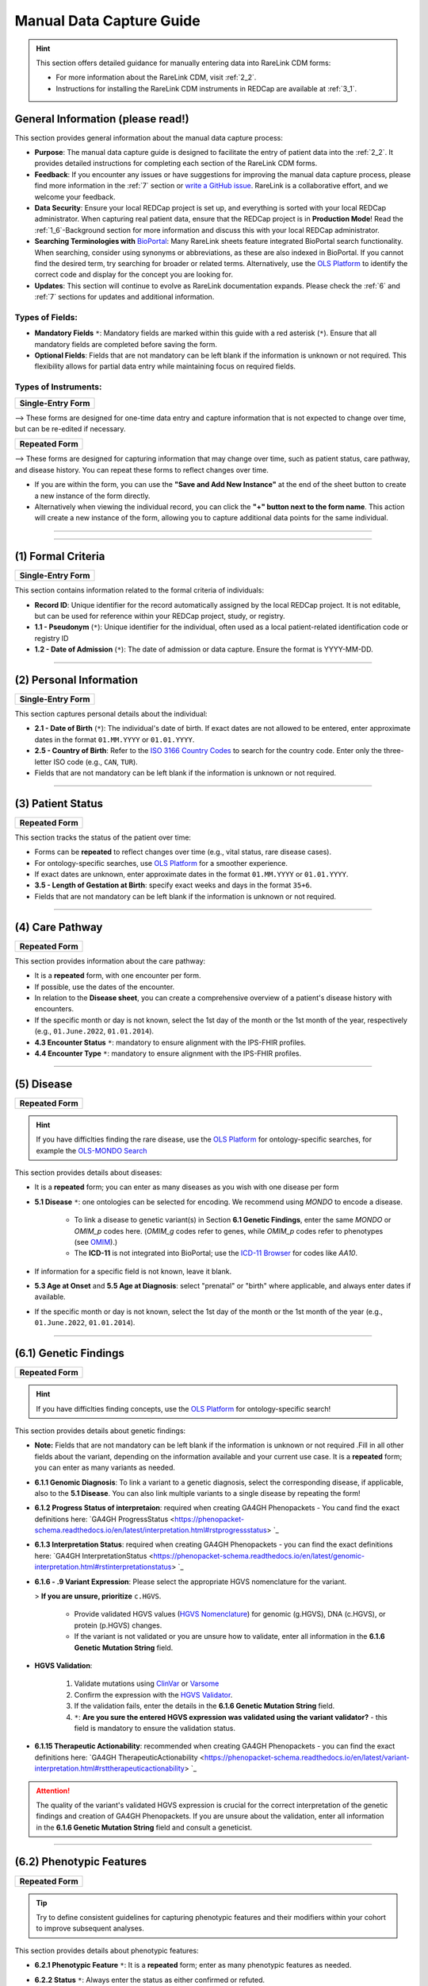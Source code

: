 .. _4_1:

Manual Data Capture Guide
==========================

.. hint::
    This section offers detailed guidance for manually entering data into
    RareLink CDM forms:
    
    - For more information about the RareLink CDM, visit :ref:`2_2`. 

    - Instructions for installing the RareLink CDM instruments in REDCap are available at :ref:`3_1`.


General Information (please read!)
-------------------------------------

This section provides general information about the manual data capture
process:

- **Purpose**: The manual data capture guide is designed to facilitate the
  entry of patient data into the :ref:`2_2`. It provides detailed instructions
  for completing each section of the RareLink CDM forms.
- **Feedback**: If you encounter any issues or have suggestions for improving
  the manual data capture process, please find more information in the :ref:`7`
  section or `write a GitHub issue <https://github.com/BIH-CEI/rarelink/issues>`_.
  RareLink is a collaborative effort, and we welcome your feedback.
- **Data Security**: Ensure your local REDCap project is set up, and everything
  is sorted with your local REDCap administrator. When capturing real patient
  data, ensure that the REDCap project is in **Production Mode**! Read the 
  :ref:`1_6`-Background section for more information and discuss this with your
  local REDCap administrator.
- **Searching Terminologies with** `BioPortal <https://bioportal.bioontology.org/>`_: 
  Many RareLink sheets feature integrated BioPortal search functionality.
  When searching, consider using synonyms or abbreviations, as these are also 
  indexed in BioPortal. If you cannot find the desired term, try searching for 
  broader or related terms. Alternatively, use the 
  `OLS Platform <https://www.ebi.ac.uk/ols4/ontologies>`_ to identify the 
  correct code and display for the concept you are looking for.
- **Updates**: This section will continue to evolve as RareLink documentation 
  expands. Please  check the :ref:`6` and :ref:`7` sections for updates and 
  additional information.

Types of Fields: 
""""""""""""""""""
- **Mandatory Fields** ``*``: Mandatory fields are marked within this guide with a red
  asterisk (``*``). Ensure that all mandatory fields are completed before saving
  the form.
- **Optional Fields**: Fields that are not mandatory can be left blank if the 
  information is unknown or not required. This flexibility allows for partial 
  data entry while maintaining focus on required fields.

Types of Instruments:
"""""""""""""""""""""""

+-----------------------+
| **Single-Entry Form** |
+-----------------------+ 

--> These forms are designed for one-time data entry and capture information that 
is not expected to change over time, but can be re-edited if necessary.

+-------------------+
| **Repeated Form** |
+-------------------+

--> These forms are designed for capturing information that may change over time, 
such as patient status, care pathway, and disease 
history. You can repeat these forms to reflect changes over time.

- If you are within the form, you can use the **"Save and Add New Instance"**
  at the end of the sheet button to create a new instance of the form directly.
- Alternatively when viewing the individual record, you can click the
  **"+" button next to the form name**. This action will create a new instance
  of the form, allowing you to capture additional data points for the same 
  individual.

.. raw:: html

   <div style="display: flex; justify-content: center; align-items: center; gap: 50px; text-align: center;">
       <img src="../_static/res/redcap_gui_screenshots/repeating_buttons_2.jpg" style="width: 200px;" alt="Image 1">
       <img src="../_static/res/redcap_gui_screenshots/repeating_buttons.jpg" style="width: 200px;" alt="Image 2">
   </div>


_________________________________________________________________________________

_________________________________________________________________________________



(1) Formal Criteria
-----------------------------

+-----------------------+
| **Single-Entry Form** |
+-----------------------+

This section contains information related to the formal criteria of
individuals:

- **Record ID**: Unique identifier for the record automatically assigned by the
  local REDCap project. It is not editable, but can be used for reference within
  your REDCap project, study, or registry.
- **1.1 - Pseudonym** (``*``): Unique identifier for the individual, often used as a local
  patient-related identification code or registry ID
- **1.2 - Date of Admission** (``*``): The date of admission or data
  capture. Ensure the format is YYYY-MM-DD.

_________________________________________________________________________________

(2) Personal Information
----------------------------------

+-----------------------+
| **Single-Entry Form** |
+-----------------------+

This section captures personal details about the individual:

- **2.1 - Date of Birth** (``*``): The individual's date of birth.
  If exact dates are not allowed to be entered, enter approximate dates in the
  format ``01.MM.YYYY`` or ``01.01.YYYY``.
- **2.5 - Country of Birth**: Refer to the `ISO 3166 Country Codes <https://www.iso.org/obp/ui/#search/
  code/>`_ to search for the country code. Enter only the three- letter ISO 
  code (e.g., ``CAN``, ``TUR``).
- Fields that are not mandatory can be left blank if the information is
  unknown or not required.

_________________________________________________________________________________

(3) Patient Status
-----------------------------

+-------------------+
| **Repeated Form** |
+-------------------+

This section tracks the status of the patient over time:

- Forms can be **repeated** to reflect changes over time (e.g., vital status,
  rare disease cases).
- For ontology-specific searches, use `OLS Platform <https://www.ebi.ac.uk/
  ols4/ontologies>`_ for a smoother experience.
- If exact dates are unknown, enter approximate dates in the format
  ``01.MM.YYYY`` or ``01.01.YYYY``.
- **3.5 - Length of Gestation at Birth**: specify exact weeks and days in the
  format ``35+6``.
- Fields that are not mandatory can be left blank if the information is
  unknown or not required.

_________________________________________________________________________________

(4) Care Pathway
--------------------------

+-------------------+
| **Repeated Form** |
+-------------------+

This section provides information about the care pathway:

- It is a **repeated** form, with one encounter per form.
- If possible, use the dates of the encounter. 
- In relation to the **Disease sheet**, you can create a comprehensive overview 
  of a patient's disease history with encounters.
- If the specific month or day is not known, select the 1st day of the
  month or the 1st month of the year, respectively (e.g., ``01.June.2022``,
  ``01.01.2014``).
- **4.3 Encounter Status** ``*``: mandatory to ensure alignment with the IPS-FHIR profiles.
- **4.4 Encounter Type** ``*``: mandatory to ensure alignment with the IPS-FHIR profiles.

_________________________________________________________________________________

(5) Disease
----------------------

+-------------------+
| **Repeated Form** |
+-------------------+

.. hint::
    If you have difficlties finding the rare disease, use the `OLS Platform <https://www.ebi.ac.uk/ols4/ontologies>`_ for
    ontology-specific searches, for example the `OLS-MONDO Search <https://www.ebi.ac.uk/ols4/ontologies/mondo>`_ 

This section provides details about diseases:

- It is a **repeated** form; you can enter as many diseases as you wish with one
  disease per form
- **5.1 Disease** ``*``: one ontologies can be selected for encoding. We recommend
  using *MONDO* to encode a disease.

    - To link a disease to genetic variant(s) in Section **6.1 Genetic Findings**,
      enter the same *MONDO* or *OMIM_p* codes here. (*OMIM_g* codes refer to genes,
      while *OMIM_p* codes refer to phenotypes (see `OMIM <https://www.omim.org/>`_).)
    - The **ICD-11** is not integrated into BioPortal; use the `ICD-11 Browser
      <https://icd.who.int/browse/2024-01/mms/en>`_ for codes like `AA10`.
- If information for a specific field is not known, leave it blank.
- **5.3 Age at Onset** and **5.5 Age at Diagnosis**: select "prenatal" or "birth"
  where applicable, and always enter dates if available. 
- If the specific month or day is not known, select the 1st day of the
  month or the 1st month of the year (e.g., ``01.June.2022``, ``01.01.2014``).

_________________________________________________________________________________

(6.1) Genetic Findings
------------------------------

+-------------------+
| **Repeated Form** |
+-------------------+

.. hint::
    If you have difficlties finding concepts, use the `OLS Platform <https://www.ebi.ac.uk/ols4/ontologies>`_ for
    ontology-specific search!

This section provides details about genetic findings:

- **Note:** Fields that are not mandatory can be left blank if the information is
  unknown or not required .Fill in all other fields about the variant, 
  depending on the information available and your current use case. It is a
  **repeated** form; you can enter as many variants as needed.
- **6.1.1 Genomic Diagnosis**: To link a variant to a genetic diagnosis, 
  select the corresponding disease, if applicable, also to the **5.1 Disease**. 
  You can also link multiple variants to a single disease by repeating the form!
- **6.1.2 Progress Status of interpretaion**: required when creating GA4GH 
  Phenopackets - You cand find the exact definitions here: `GA4GH ProgressStatus <https://phenopacket-schema.readthedocs.io/en/latest/interpretation.html#rstprogressstatus> `_ 
- **6.1.3 Interpretation Status**: required when creating GA4GH Phenopackets -
  you can find the exact definitions here: `GA4GH InterpretationStatus <https://phenopacket-schema.readthedocs.io/en/latest/genomic-interpretation.html#rstinterpretationstatus> `_
- **6.1.6 - .9 Variant Expression**: Please select the appropriate HGVS 
  nomenclature for the variant. 

  > **If you are unsure, prioritize** ``c.HGVS``.

    - Provide validated HGVS values (`HGVS Nomenclature <https://hgvs-
      nomenclature.org/stable/>`_) for genomic (g.HGVS), DNA (c.HGVS), or
      protein (p.HGVS) changes.
    - If the variant is not validated or you are unsure how to validate, enter 
      all information in the **6.1.6 Genetic Mutation String** field.

- **HGVS Validation**: 

    1. Validate mutations using `ClinVar <https://www.ncbi.nlm.nih.gov/clinvar/>`_
       or `Varsome <https://varsome.com/>`_
    2. Confirm the expression with the `HGVS Validator <https://lhcforms.nlm.nih.gov/fhir/hgvs-validator/>`_.
    3. If the validation fails, enter the details in the **6.1.6 Genetic Mutation String** field.
    4. ``*``: **Are you sure the entered HGVS expression was validated using 
       the variant validator?** - this field is mandatory to ensure the
       validation status.

- **6.1.15 Therapeutic Actionability**: recommended when creating GA4GH 
  Phenopackets - you can find the exact definitions here: `GA4GH TherapeuticActionability <https://phenopacket-schema.readthedocs.io/en/latest/variant-interpretation.html#rsttherapeuticactionability> `_

.. attention::
    The quality of the variant's validated HGVS expression is crucial for the 
    correct interpretation of the genetic findings and creation of GA4GH 
    Phenopackets. If you are unsure about the validation, enter all information
    in the **6.1.6 Genetic Mutation String** field and consult a geneticist.

_________________________________________________________________________________

(6.2) Phenotypic Features
---------------------------------

+-------------------+
| **Repeated Form** |
+-------------------+

.. tip:: 
    Try to define consistent guidelines for capturing phenotypic features and 
    their modifiers within your cohort to improve subsequent analyses.

This section provides details about phenotypic features:


- **6.2.1 Phenotypic Feature** ``*``: It is a **repeated** form; enter as many
  phenotypic features as needed.
- **6.2.2 Status** ``*``: Always enter the status as either confirmed or refuted.
- **6.2.3 Determination Date**: If the specific month or day is not known for
  the determination date, select the 1st day of the month or the 1st month of 
  the year (e.g., ``01.June.2022``, ``01.01.2014``).

    - **Note:** If possible, capture the time a characteristic was observed by
      the individual, *not* the time it was recorded.
- Use the `OLS Platform <https://www.ebi.ac.uk/ols4/ontologies>`_ for
  ontology-specific searches, or visit `HPO <https://hpo.jax.org/app/>`_ for
  HPO codes.
- **6.2.8 Clinical Modifiers**: Encode modifiers for more detailed deep phenotyping, e.g.:
    - subclasses of `HP:0012823 (Clinical modifier) <https://hpo.jax.org/browse/term/HP:0012823>`_, 
    - infectious agents using NCBITAXON,
    - or the body site using SNOMED.
- **6.2.9 Evidence**: as recommended by the Phenopacket Scehma, try to provide 
  the evidence code for the phenotypic feature, *e.g. ECO:0006017 ("author 
  statement from published clinical study used in manual assertion")*.

_________________________________________________________________________________

(6.3) Measurements
----------------------------

+-------------------+
| **Repeated Form** |
+-------------------+


.. tip::
  Define a set of rules for capturing measurements within a cohort to
  improve subsequent analyses.

This section provides information about measurements:


- It is a **repeated** form; capture information for one measurement and
  repeat as many times as necessary. - Fields that are not mandatory can be left blank if the information is
  unknown or not required.
- **6.3.0 Category** ``*``: mandatory to ensure alignment with the IPS-FHIR profiles.
- **6.3.1 Assay** ``*``: encoded with LOINC codes. Use the `LOINC Search <https://loinc.org/search/>`_
  to find the correct code if you cannot find it in the embedded search.
- **6.3.2 Value** ``*``: must be a value two digit decimal number.
- **6.3.3 Value Unit** ``*``: encoded with the Units of measurement ontology (UO)
  codes. Use the `OLS-UO Search <https://www.ebi.ac.uk/ols4/ontologies/uo>`_ to 
  find the correct code if you cannot find it in the embedded search.
- **6.3.4 Interpretation**: NCIT encoded interpretation of the measurement. Try 
  remain consistent with the interpretation codes used in your cohort, 
  for example using the concepts `Above Refernce Range <https://www.ebi.ac.uk/ols4/ontologies/ncit/classes/http%253A%252F%252Fpurl.obolibrary.org%252Fobo%252FNCIT_C78800>`_
  or `Below Reference Range <https://www.ebi.ac.uk/ols4/ontologies/ncit/classes/http%253A%252F%252Fpurl.obolibrary.org%252Fobo%252FNCIT_C78801?lang=en>`_.
- **6.3.5 Time Observed**: ``*``: mandatory to ensure alignment with the IPS-FHIR profiles.

.. note:: 
  `OLS Platform <https://www.ebi.ac.uk/ols4/ontologies>`_ for
  ontology-specific searches if you cannot find the concepts you are looking for.

_________________________________________________________________________________

(6.4) Family History
----------------------------

+-------------------+
| **Repeated Form** |
+-------------------+

This section captures family history details:

- It is a **repeated** form; capture information for one family member per
  sheet. Fields that are not mandatory can be left blank if the information is
  unknown or not required.
- **6.4.0 Pseudonym** ``*``: The pseudonym assigned to the family member must be
  entered.
- **6.4.4 Family Member Relationship** ``*``: the relationship of the family 
  member to the individual captured - mandatory to ensure alignment with the 
  IPS-FHIR profiles.
- **6.4.5 Family Member Record Status** ``*``: the record's status - mandatory 
  to ensure alignment with the IPS-FHIR profiles.
- Use the `OLS Platform <https://www.ebi.ac.uk/ols4/ontologies>`_ for
  ontology-specific searches.

_________________________________________________________________________________

(7) Consent
---------------------

+-----------------------+
| **Single-Entry Form** |
+-----------------------+

This section captures consent-specific data:

- Specify consent details for registry use.
- **7.1 Consent Status**: ``*```
- **7.3 Health Policy Monitoring** ``*``: if unsure, you can enter any string 
  that indicates an unknown status for this field.
- **7.4 Agreement to be contacted for research purposes** ``*``: this field 
  is mandatory to ensure align with the European Registry Registration!
- **7.5 Consent to the reuse of data** ``*``: this field 
  is mandatory to ensure align with the European Registry Registration!
- **7.7 Link to a biobank**: Provide a link to the BioBank, if applicable.

_________________________________________________________________________________

(8) Disability
-------------------------

+-----------------------+
| **Single-Entry Form** |
+-----------------------+

This section provides details about disabilities:

- Enter the disability code from the ICF (International Classification of
  Functioning, Disability, and Health).
- Ensure the data corresponds to the date of admission or data entry.

_________________________________________________________________________________

 